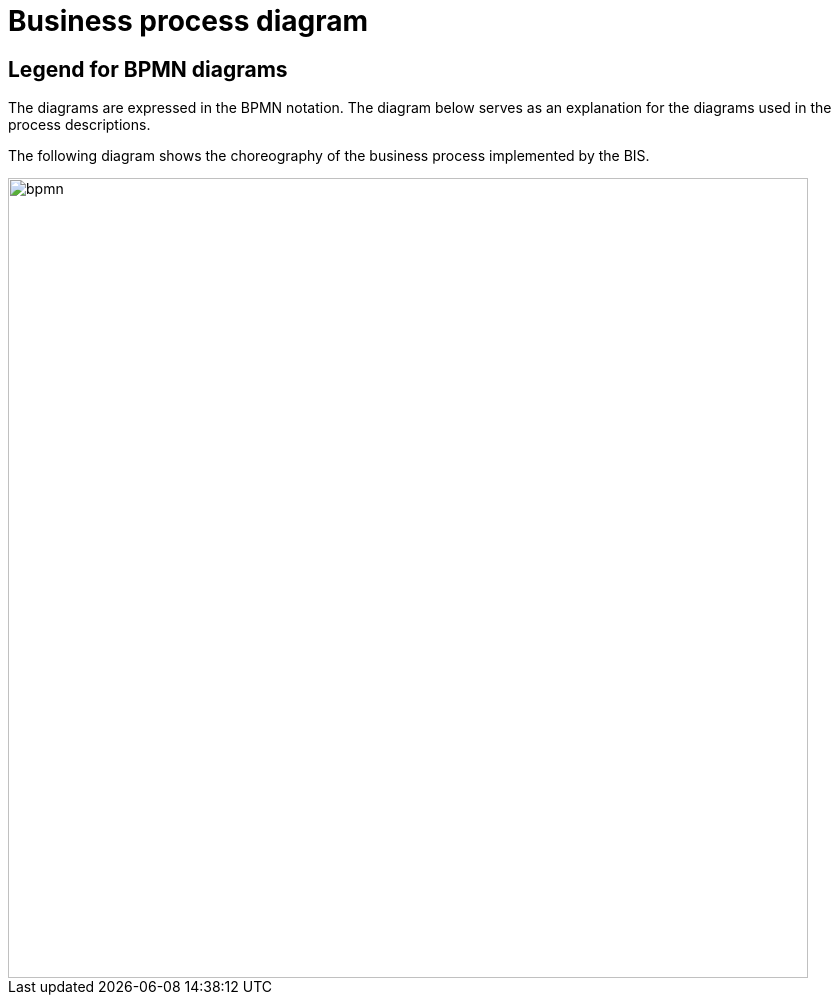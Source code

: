 
=	Business process diagram

==	Legend for BPMN diagrams

The diagrams are expressed in the BPMN notation. The diagram below serves as an explanation for the diagrams used in the process descriptions.

The following diagram shows the choreography of the business process implemented by the BIS.

image::bpmn.png[align="center", width=800]
